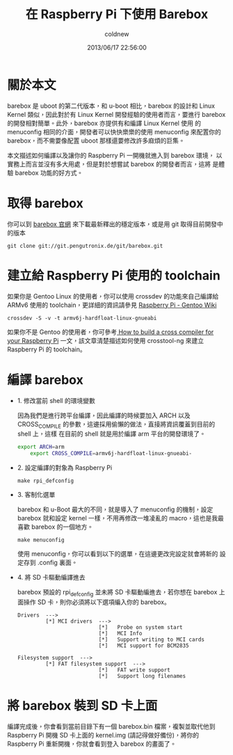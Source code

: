 #+TITLE: 在 Raspberry Pi 下使用 Barebox
#+AUTHOR: coldnew
#+EMAIL:  coldnew.tw@gmail.com
#+DATE:   2013/06/17 22:56:00
#+LANGUAGE: zh_TW
#+URL:    17_234c8
#+DESCRIPTION:
#+KEYWORDS:
#+TAGS: barebox raspberry_pi

* 關於本文

barebox 是 uboot 的第二代版本，和 u-boot 相比，barebox 的設計和 Linux
Kernel 類似，因此對於有 Linux Kernel 開發經驗的使用者而言，要進行
barebox 的開發相對簡單。此外，barebox 亦提供有和編譯 Linux Kernel 使用
的 menuconfig 相同的介面，開發者可以快快樂樂的使用 menuconfig 來配置你的
barebox，而不需要像配置 uboot 那樣還要修改許多麻煩的巨集。

本文描述如何編譯以及讓你的 Raspberry Pi 一開機就進入到 barebox 環境，
以實務上而言並沒有多大用處，但是對於想嘗試 barebox 的開發者而言，這將
是體驗 barebox 功能的好方式。

* 取得 barebox

你可以到 [[http://barebox.org/][barebox 官網]] 來下載最新釋出的穩定版本，或是用 git 取得目前開發中
的版本

: git clone git://git.pengutronix.de/git/barebox.git

* 建立給 Raspberry Pi 使用的 toolchain

如果你是 Gentoo Linux 的使用者，你可以使用 crossdev 的功能來自己編譯給
ARMv6 使用的 toolchain，更詳細的資訊請參見 [[http://wiki.gentoo.org/wiki/Raspberry_Pi][Raspberry Pi - Gentoo Wiki]]

: crossdev -S -v -t armv6j-hardfloat-linux-gnueabi

如果你不是 Gentoo 的使用者，你可參考[[http://www.bootc.net/archives/2012/05/26/how-to-build-a-cross-compiler-for-your-raspberry-pi/][ How to build a cross compiler
for your Raspberry Pi]] 一文，該文章清楚描述如何使用 crosstool-ng 來建立
Raspberry Pi 的 toolchain。

* 編譯 barebox

- 1. 修改當前 shell 的環境變數

  因為我們是進行跨平台編譯，因此編譯的時候要加入 ARCH 以及 CROSS_COMPILE
  的參數，這邊採用偷懶的做法，直接將資訊覆蓋到目前的 shell 上，這樣
  在目前的 shell 就是用於編譯 arm 平台的開發環境了。

  #+BEGIN_SRC sh
     export ARCH=arm
         export CROSS_COMPILE=armv6j-hardfloat-linux-gnueabi-
  #+END_SRC

- 2. 設定編譯的對象為 Raspberry Pi

  : make rpi_defconfig

- 3. 客制化選單

  barebox 和 u-Boot 最大的不同，就是導入了 menuconfig 的機制，設定
  barebox 就和設定 kernel 一樣，不用再修改一堆凌亂的 macro，這也是我最
  喜歡 barebox 的一個地方。

  : make menuconfig

  使用 menuconfig，你可以看到以下的選單，在這邊更改完設定就會將新的
  設定存到 .config 裏面。

  #+BEGIN_CENTER
  [[file:files/2013/barebox_menuconfig.png]]
  #+END_CENTER

- 4. 將 SD 卡驅動編譯進去

  barebox 預設的 rpi_defconfig 並未將 SD 卡驅動編進去，若你想在 barebox 上
  面操作 SD 卡，則你必須將以下選項編入你的 barebox。

  #+BEGIN_EXAMPLE
     Drivers  --->
              [*] MCI drivers  --->
                               [*]   Probe on system start
                               [*]   MCI Info
                               [*]   Support writing to MCI cards
                               [*]   MCI support for BCM2835

     Filesystem support  --->
              [*] FAT filesystem support  --->
                               [*]   FAT write support
                               [*]   Support long filenames
  #+END_EXAMPLE

* 將 barebox 裝到 SD 卡上面

編譯完成後，你會看到當前目錄下有一個 barebox.bin 檔案，複製並取代他到
Raspberry Pi 開機 SD 卡上面的 kernel.img (請記得做好備份)，將你的
Raspberry Pi 重新開機，你就會看到登入 barebox 的畫面了。

#+BEGIN_CENTER
[[file:files/2013/rasp_barebox.png]]
#+END_CENTER
